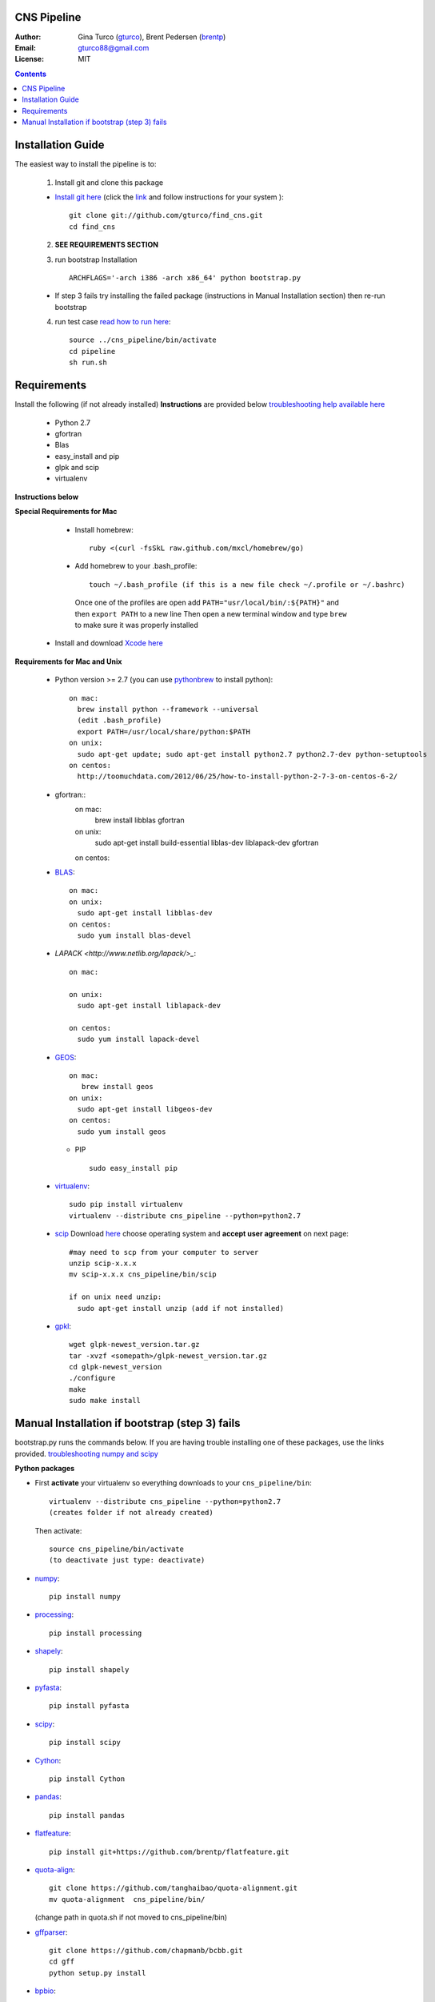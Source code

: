 CNS Pipeline
============
:Author: Gina Turco (`gturco <https://github.com/gturco>`_), Brent Pedersen (`brentp <http://github.com/brentp>`_)
:Email: gturco88@gmail.com
:License: MIT
.. contents ::

Installation Guide
=================

The easiest way to install the pipeline is to:

  1) Install git and clone this package
  
  + `Install git here <http://git-scm.com/downloads>`_ (click the `link <http://git-scm.com/downloads>`_ and follow instructions for your system )::

       git clone git://github.com/gturco/find_cns.git
       cd find_cns
  
  2) **SEE REQUIREMENTS SECTION**

  3) run bootstrap Installation ::

         ARCHFLAGS='-arch i386 -arch x86_64' python bootstrap.py
  
  + If step 3 fails try installing the failed package (instructions in Manual Installation section) then re-run bootstrap

  4) run test case `read how to run here <https://github.com/gturco/find_cns/blob/master/README.rst#id4>`_::
        
       source ../cns_pipeline/bin/activate
       cd pipeline
       sh run.sh 


Requirements
=============
Install the following (if not already installed) 
**Instructions** are provided below `troubleshooting help available here <http://www.thisisthegreenroom.com/2011/installing-python-numpy-scipy-matplotlib-and-ipython-on-lion/>`_

     - Python 2.7
     - gfortran
     - Blas
     - easy_install and pip
     - glpk and scip
     - virtualenv
**Instructions below**

**Special Requirements for Mac**

   + Install homebrew::

      ruby <(curl -fsSkL raw.github.com/mxcl/homebrew/go)

   + Add homebrew to your .bash_profile::

      touch ~/.bash_profile (if this is a new file check ~/.profile or ~/.bashrc)
    Once one of the profiles are open add ``PATH="usr/local/bin/:${PATH}"`` and then ``export PATH`` to a new line
    Then open a new terminal window and type ``brew`` to make sure it was properly installed

  + Install and download `Xcode here <https://itunes.apple.com/us/app/xcode/id497799835?ls=1&mt=12>`_

**Requirements for Mac and Unix**

  + Python version >= 2.7 (you can use `pythonbrew <https://github.com/utahta/pythonbrew/>`_ to install python)::
        
        on mac:
          brew install python --framework --universal
          (edit .bash_profile)
          export PATH=/usr/local/share/python:$PATH
        on unix:
          sudo apt-get update; sudo apt-get install python2.7 python2.7-dev python-setuptools
        on centos:
          http://toomuchdata.com/2012/06/25/how-to-install-python-2-7-3-on-centos-6-2/

  + gfortran::
        on mac:
            brew install libblas gfortran
        on unix:
            sudo apt-get install build-essential liblas-dev liblapack-dev gfortran
        on centos:

  + `BLAS <http://www.netlib.org/blas/>`_::
      
        on mac:
        on unix:
          sudo apt-get install libblas-dev
        on centos:
          sudo yum install blas-devel

  + `LAPACK <http://www.netlib.org/lapack/>_`::

      on mac:
        
      on unix:
        sudo apt-get install liblapack-dev

      on centos:
        sudo yum install lapack-devel

  + `GEOS <http://trac.osgeo.org/geos/>`_::

        on mac:
           brew install geos
        on unix:
          sudo apt-get install libgeos-dev
        on centos:
          sudo yum install geos

    + PIP ::
      
        sudo easy_install pip
 
  + `virtualenv <http://pypi.python.org/pypi/virtualenv/>`_::

        sudo pip install virtualenv
        virtualenv --distribute cns_pipeline --python=python2.7

  + `scip <http://scip.zib.de/download.shtml>`_ Download `here <http://scip.zib.de/download.shtml>`_ choose operating system and **accept user agreement** on next page::
        
        #may need to scp from your computer to server
        unzip scip-x.x.x
        mv scip-x.x.x cns_pipeline/bin/scip

        if on unix need unzip:
          sudo apt-get install unzip (add if not installed)

  + `gpkl <ftp://ftp.gnu.org/gnu/glpk/>`_::
      
        wget glpk-newest_version.tar.gz
        tar -xvzf <somepath>/glpk-newest_version.tar.gz
        cd glpk-newest_version
        ./configure
        make
        sudo make install


      
Manual Installation if bootstrap (step 3) fails
===================================
bootstrap.py runs the  commands below.  If you are having trouble installing one of these packages,  use the links provided.
`troubleshooting numpy and scipy <http://www.thisisthegreenroom.com/2011/installing-python-numpy-scipy-matplotlib-and-ipython-on-lion/>`_


**Python packages**

- First **activate** your virtualenv so everything downloads to your  ``cns_pipeline/bin``::
      
    virtualenv --distribute cns_pipeline --python=python2.7
    (creates folder if not already created)
  
  Then activate::

     source cns_pipeline/bin/activate
     (to deactivate just type: deactivate)

- `numpy <http://www.scipy.org/Download/>`_::

    pip install numpy

- `processing <http://pypi.python.org/pypi/processing/>`_::

    pip install processing

- `shapely <http://toblerity.github.com/shapely/manual.html>`_::

    pip install shapely

- `pyfasta <http://pypi.python.org/pypi/pyfasta/>`_::

    pip install pyfasta

- `scipy <http://www.scipy.org/Installing_SciPy/>`_::

    pip install scipy

- `Cython <http://www.cython.org/#download>`_::

    pip install Cython

- `pandas <http://pandas.pydata.org/>`_::

    pip install pandas

- `flatfeature <https://github.com/brentp/flatfeature.git>`_::

    pip install git+https://github.com/brentp/flatfeature.git

- `quota-align <https://github.com/tanghaibao/quota-alignment>`_::
  
    git clone https://github.com/tanghaibao/quota-alignment.git 
    mv quota-alignment  cns_pipeline/bin/
  (change path in quota.sh if not moved to cns_pipeline/bin)



- `gffparser <https://github.com/chapmanb/bcbb/tree/master/gff>`_::

    git clone https://github.com/chapmanb/bcbb.git
    cd gff
    python setup.py install

- `bpbio <http://code.google.com/p/bpbio/>`_::

    cd pipeline/coann/brents_bpbio/biostuff/
    python setup.py install
    cd pipeline/coann/brents_bpbio/blasttools/blast_misc/
    python setup.py install
    cd pipeline/coann/brents_bpbio/biostuff/co-anno/
    python setup.py install


**C packages**

-if on mac::

    brew install wget

- `(NON-blast+) blast <ftp://ftp.ncbi.nlm.nih.gov/blast/executables/release/LATEST/>`_
   download latest blast from  ftp://ftp.ncbi.nlm.nih.gov/blast/executables/release/LATEST/::

    wget ftp://ftp.ncbi.nlm.nih.gov/blast/executables/release/2.2.5/blast-2.2.5-ia32-linux.tar.gz
    tar -xvzf <somepath>/blast-X.X.X-XXXX.tar.gz
    mv <somepath>/blast-XX.X.X/ cns_pipeline/bin/ #(change path in run.sh file if diff)

- `lastz <http://www.bx.psu.edu/~rsharris/lastz/newer/>`_
   (`install instructions <http://www.bx.psu.edu/miller_lab/dist/README.lastz-1.02.00/README.lastz-1.02.00a.html#install>`_ ) and adjust path in quota.sh)::

    wget http://www.bx.psu.edu/~rsharris/lastz/newer/lastz-1.03.02.tar.gz
    tar -xvzf <somepath>/lastz-distribute-X.XX.XX.tar.gz
    cd <somepath>/lastz-distrib-X.XX.XX/src
    make
    LASTZ_INSTALL=/usr/local/bin/ make install

